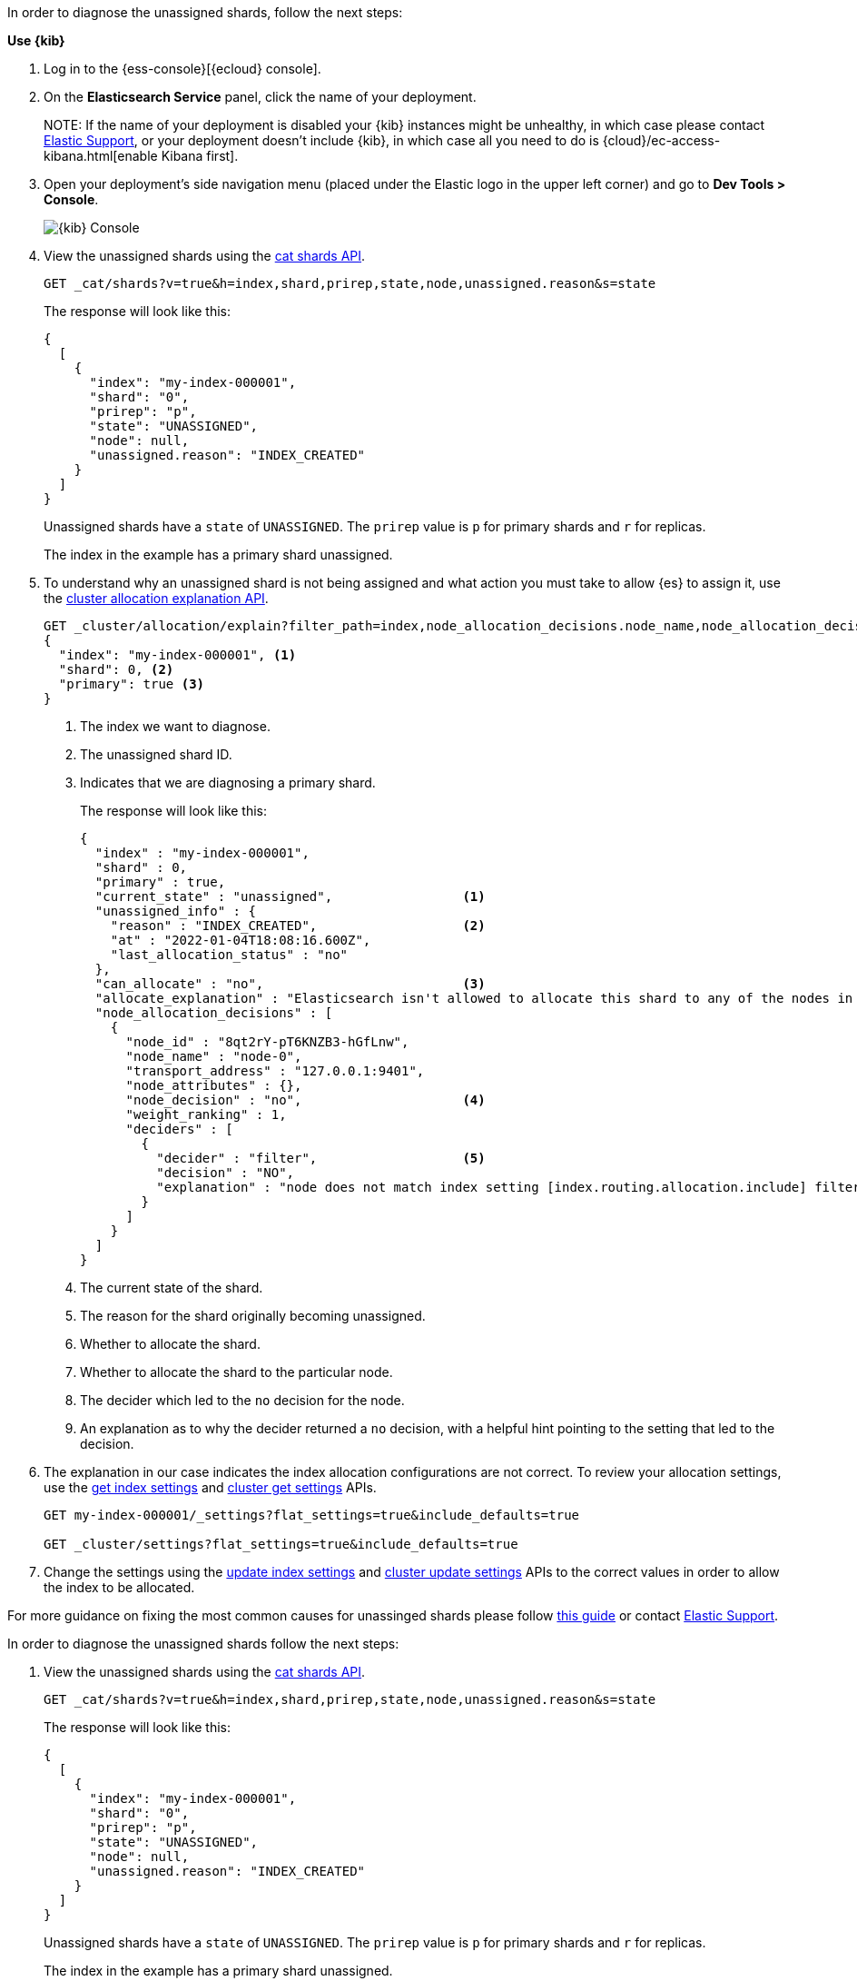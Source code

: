 ////
[source,console]
----
PUT my-index-000001?master_timeout=1s&timeout=1s
{
  "settings": {
    "index.routing.allocation.include._name": "nonexistent_node",
    "index.routing.allocation.include._tier_preference": null
  }
}
----
////

// tag::cloud[]
In order to diagnose the unassigned shards, follow the next steps:

**Use {kib}**

//tag::kibana-api-ex[]
. Log in to the {ess-console}[{ecloud} console].
+

. On the **Elasticsearch Service** panel, click the name of your deployment. 
+

NOTE:
If the name of your deployment is disabled your {kib} instances might be
unhealthy, in which case please contact https://support.elastic.co[Elastic Support],
or your deployment doesn't include {kib}, in which case all you need to do is 
{cloud}/ec-access-kibana.html[enable Kibana first].

. Open your deployment's side navigation menu (placed under the Elastic logo in the upper left corner)
and go to **Dev Tools > Console**.
+
[role="screenshot"]
image::images/kibana-console.png[{kib} Console,align="center"]

. View the unassigned shards using the <<cat-shards,cat shards API>>.
+
[source,console]
----
GET _cat/shards?v=true&h=index,shard,prirep,state,node,unassigned.reason&s=state
----
+
The response will look like this:
+
[source,console-result]
----
{
  [
    {
      "index": "my-index-000001",
      "shard": "0",
      "prirep": "p",
      "state": "UNASSIGNED",
      "node": null,
      "unassigned.reason": "INDEX_CREATED"
    }
  ]
}
----
// TEST[skip:illustration purposes only]

+
Unassigned shards have a `state` of `UNASSIGNED`. The `prirep` value is `p` for
primary shards and `r` for replicas.
+
The index in the example has a primary shard unassigned.

. To understand why an unassigned shard is not being assigned and what action
you must take to allow {es} to assign it, use the
<<cluster-allocation-explain,cluster allocation explanation API>>.
+
[source,console]
----
GET _cluster/allocation/explain?filter_path=index,node_allocation_decisions.node_name,node_allocation_decisions.deciders.*
{
  "index": "my-index-000001", <1>
  "shard": 0, <2>
  "primary": true <3>
}
----
// TEST[skip:illustration purposes only]
+
<1> The index we want to diagnose.
+
<2> The unassigned shard ID.
+
<3> Indicates that we are diagnosing a primary shard.
+
The response will look like this:
+
[source,console-result]
----
{
  "index" : "my-index-000001",
  "shard" : 0,
  "primary" : true,
  "current_state" : "unassigned",                 <1>
  "unassigned_info" : {
    "reason" : "INDEX_CREATED",                   <2>
    "at" : "2022-01-04T18:08:16.600Z",
    "last_allocation_status" : "no"
  },
  "can_allocate" : "no",                          <3>
  "allocate_explanation" : "Elasticsearch isn't allowed to allocate this shard to any of the nodes in the cluster. Choose a node to which you expect this shard to be allocated, find this node in the node-by-node explanation, and address the reasons which prevent Elasticsearch from allocating this shard there.",
  "node_allocation_decisions" : [
    {
      "node_id" : "8qt2rY-pT6KNZB3-hGfLnw",
      "node_name" : "node-0",
      "transport_address" : "127.0.0.1:9401",
      "node_attributes" : {},
      "node_decision" : "no",                     <4>
      "weight_ranking" : 1,
      "deciders" : [
        {
          "decider" : "filter",                   <5>
          "decision" : "NO",
          "explanation" : "node does not match index setting [index.routing.allocation.include] filters [_name:\"nonexistent_node\"]"  <6>
        }
      ]
    }
  ]
}
----
// TEST[skip:illustration purposes only]
+
<1> The current state of the shard.
+
<2> The reason for the shard originally becoming unassigned.
+
<3> Whether to allocate the shard.
+
<4> Whether to allocate the shard to the particular node.
+
<5> The decider which led to the `no` decision for the node.
+
<6> An explanation as to why the decider returned a `no` decision, with a helpful hint pointing to the setting that led to the decision.

. The explanation in our case indicates the index allocation configurations are not correct.
To review your allocation settings, use the <<indices-get-settings,get index
settings>> and <<cluster-get-settings,cluster get settings>> APIs.
+
[source,console]
----
GET my-index-000001/_settings?flat_settings=true&include_defaults=true

GET _cluster/settings?flat_settings=true&include_defaults=true
----
// TEST[s/^/PUT my-index-000001\n/]

. Change the settings using the <<indices-update-settings,update index
settings>> and <<cluster-update-settings,cluster update settings>> APIs to the
correct values in order to allow the index to be allocated.

For more guidance on fixing the most common causes for unassinged shards please follow
<<fix-red-yellow-cluster-status, this guide>> or contact https://support.elastic.co[Elastic Support]. 

//end::kibana-api-ex[]
// end::cloud[]

// tag::self-managed[]
In order to diagnose the unassigned shards follow the next steps:

. View the unassigned shards using the <<cat-shards,cat shards API>>.
+
[source,console]
----
GET _cat/shards?v=true&h=index,shard,prirep,state,node,unassigned.reason&s=state
----
+
The response will look like this:
+
[source,console-result]
----
{
  [
    {
      "index": "my-index-000001",
      "shard": "0",
      "prirep": "p",
      "state": "UNASSIGNED",
      "node": null,
      "unassigned.reason": "INDEX_CREATED"
    }
  ]
}
----
// TEST[skip:illustration purposes only]

+
Unassigned shards have a `state` of `UNASSIGNED`. The `prirep` value is `p` for
primary shards and `r` for replicas.
+
The index in the example has a primary shard unassigned.

. To understand why an unassigned shard is not being assigned and what action
you must take to allow {es} to assign it, use the
<<cluster-allocation-explain,cluster allocation explanation API>>.
+
[source,console]
----
GET _cluster/allocation/explain?filter_path=index,node_allocation_decisions.node_name,node_allocation_decisions.deciders.*
{
  "index": "my-index-000001", <1>
  "shard": 0, <2>
  "primary": true <3>
}
----
// TEST[skip:illustration purposes only]
+
<1> The index we want to diagnose.
+
<2> The unassigned shard.
+
<3> Indicates that we are diagnosing a primary shard.
+
The response will look like this:
+
[source,console-result]
----
{
  "index" : "my-index-000001",
  "shard" : 0,
  "primary" : true,
  "current_state" : "unassigned",                 <1>
  "unassigned_info" : {
    "reason" : "INDEX_CREATED",                   <2>
    "at" : "2022-01-04T18:08:16.600Z",
    "last_allocation_status" : "no"
  },
  "can_allocate" : "no",                          <3>
  "allocate_explanation" : "Elasticsearch isn't allowed to allocate this shard to any of the nodes in the cluster. Choose a node to which you expect this shard to be allocated, find this node in the node-by-node explanation, and address the reasons which prevent Elasticsearch from allocating this shard there.",
  "node_allocation_decisions" : [
    {
      "node_id" : "8qt2rY-pT6KNZB3-hGfLnw",
      "node_name" : "node-0",
      "transport_address" : "127.0.0.1:9401",
      "node_attributes" : {},
      "node_decision" : "no",                     <4>
      "weight_ranking" : 1,
      "deciders" : [
        {
          "decider" : "filter",                   <5>
          "decision" : "NO",
          "explanation" : "node does not match index setting [index.routing.allocation.include] filters [_name:\"nonexistent_node\"]"  <6>
        }
      ]
    }
  ]
}
----
// TEST[skip:illustration purposes only]
+
<1> The current state of the shard.
+
<2> The reason for the shard originally becoming unassigned.
+
<3> Whether to allocate the shard.
+
<4> Whether to allocate the shard to the particular node.
+
<5> The decider which led to the `no` decision for the node.
+
<6> An explanation as to why the decider returned a `no` decision, with a helpful hint pointing to the setting that led to the decision.

. The explanation in our case indicates the index allocation configurations are not correct.
To review your allocation settings, use the <<indices-get-settings,get index
settings>> and <<cluster-get-settings,cluster get settings>> APIs.
+
[source,console]
----
GET my-index-000001/_settings?flat_settings=true&include_defaults=true

GET _cluster/settings?flat_settings=true&include_defaults=true
----
// TEST[s/^/PUT my-index-000001\n/]

. Change the settings using the <<indices-update-settings,update index
settings>> and <<cluster-update-settings,cluster update settings>> APIs to the
correct values in order to allow the index to be allocated.

For more guidance on fixing the most common causes for unassinged shards please follow
<<fix-red-yellow-cluster-status, this guide>>. 

// end::self-managed[]

